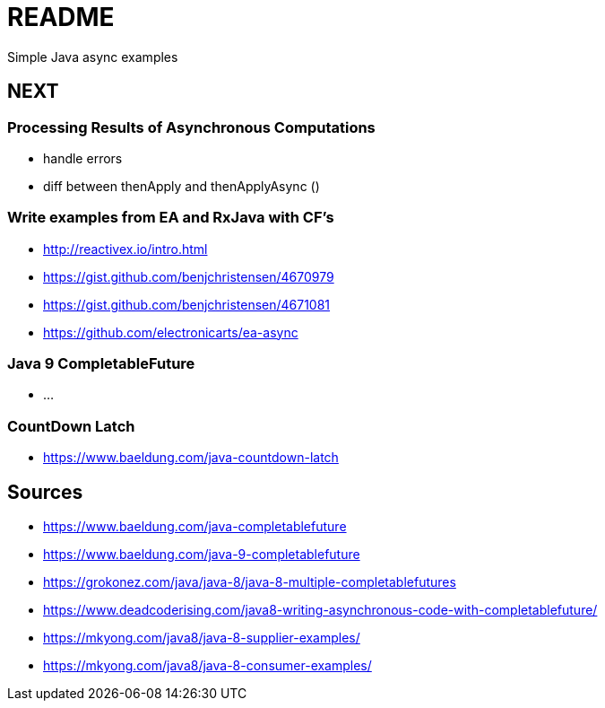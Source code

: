# README
Simple Java async examples

## NEXT

### Processing Results of Asynchronous Computations
- handle errors
- diff between thenApply and thenApplyAsync ()

### Write examples from EA and RxJava with CF's
- http://reactivex.io/intro.html
- https://gist.github.com/benjchristensen/4670979
- https://gist.github.com/benjchristensen/4671081
- https://github.com/electronicarts/ea-async

### Java 9 CompletableFuture
- ...

### CountDown Latch
- https://www.baeldung.com/java-countdown-latch

## Sources
- https://www.baeldung.com/java-completablefuture
- https://www.baeldung.com/java-9-completablefuture
- https://grokonez.com/java/java-8/java-8-multiple-completablefutures
- https://www.deadcoderising.com/java8-writing-asynchronous-code-with-completablefuture/
- https://mkyong.com/java8/java-8-supplier-examples/
- https://mkyong.com/java8/java-8-consumer-examples/

